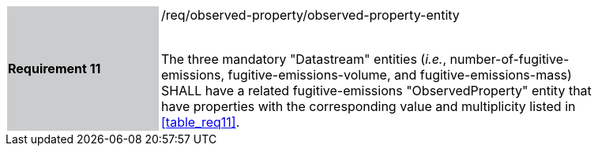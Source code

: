 [width="90%",cols="2,6"]
|===
|*Requirement 11* {set:cellbgcolor:#CACCCE}|/req/observed-property/observed-property-entity +
 +

The three mandatory "Datastream" entities (_i.e._, number-of-fugitive-emissions, fugitive-emissions-volume, and fugitive-emissions-mass) SHALL have a related fugitive-emissions "ObservedProperty" entity that have properties with the corresponding value and multiplicity listed in <<table_req11>>. {set:cellbgcolor:#FFFFFF}
|===
